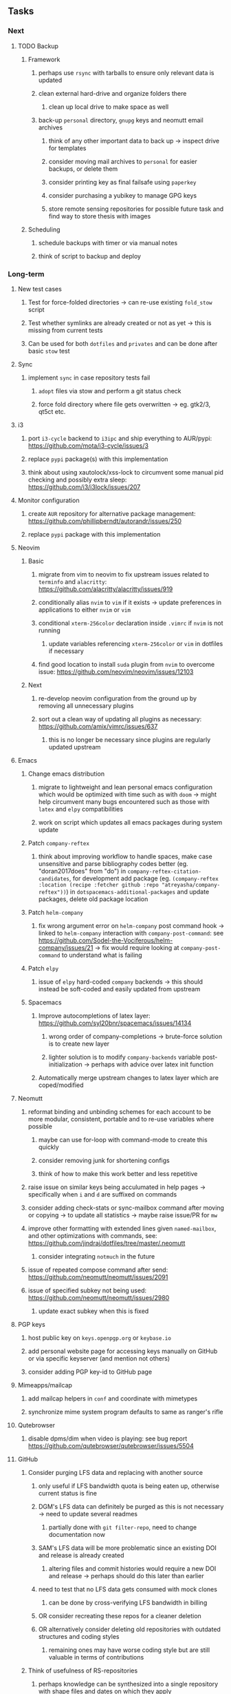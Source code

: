 #+STARTUP: overview
#+OPTIONS: ^:nil
#+OPTIONS: p:t

** Tasks
*** Next
**** TODO Backup
***** Framework
****** perhaps use ~rsync~ with tarballs to ensure only relevant data is updated
****** clean external hard-drive and organize folders there
******* clean up local drive to make space as well
****** back-up ~personal~ directory, ~gnupg~ keys and neomutt email archives
******* think of any other important data to back up -> inspect drive for templates
******* consider moving mail archives to ~personal~ for easier backups, or delete them
******* consider printing key as final failsafe using ~paperkey~
******* consider purchasing a yubikey to manage GPG keys
******* store remote sensing repositories for possible future task and find way to store thesis with images
***** Scheduling
****** schedule backups with timer or via manual notes
****** think of script to backup and deploy

*** Long-term
**** New test cases
***** Test for force-folded directories -> can re-use existing ~fold_stow~ script
***** Test whether symlinks are already created or not as yet -> this is missing from current tests
***** Can be used for both ~dotfiles~ and ~privates~ and can be done after basic ~stow~ test

**** Sync
***** implement ~sync~ in case repository tests fail
****** ~adopt~ files via stow and perform a git status check
****** force fold directory where file gets overwritten -> eg. gtk2/3, qt5ct etc.
      
**** i3
***** port ~i3-cycle~ backend to ~i3ipc~ and ship everything to AUR/pypi: https://github.com/mota/i3-cycle/issues/3
***** replace ~pypi~ package(s) with this implementation
***** think about using xautolock/xss-lock to circumvent some manual pid checking and possibly extra sleep: https://github.com/i3/i3lock/issues/207

**** Monitor configuration
***** create ~AUR~ repository for alternative package management: https://github.com/phillipberndt/autorandr/issues/250
***** replace ~pypi~ package with this implementation

**** Neovim
***** Basic
****** migrate from vim to neovim to fix upstream issues related to ~terminfo~ and ~alacritty~: https://github.com/alacritty/alacritty/issues/919 
****** conditionally alias ~nvim~ to ~vim~ if it exists -> update preferences in applications to either ~nvim~ or ~vim~
****** conditional ~xterm-256color~ declaration inside ~.vimrc~ if ~nvim~ is not running
******* update variables referencing ~xterm-256color~ or ~vim~ in dotfiles if necessary
****** find good location to install ~suda~ plugin from ~nvim~ to overcome issue: https://github.com/neovim/neovim/issues/12103
***** Next
****** re-develop neovim configuration from the ground up by removing all unnecessary plugins 
****** sort out a clean way of updating all plugins as necessary: https://github.com/amix/vimrc/issues/637
******* this is no longer be necessary since plugins are regularly updated upstream

**** Emacs
***** Change emacs distribution
****** migrate to lightweight and lean personal emacs configuration which would be optimized with time such as with ~doom~ -> might help circumvent many bugs encountered such as those with ~latex~ and ~elpy~ compatibilities
****** work on script which updates all emacs packages during system update
***** Patch ~company-reftex~
****** think about improving workflow to handle spaces, make case unsensitive and parse bibliography codes better (eg. "doran2017does" from "do") in ~company-reftex-citation-candidates~, for development add package (eg. ~(company-reftex :location (recipe :fetcher github :repo "atreyasha/company-reftex"))~) in ~dotspacemacs-additional-packages~ and update packages, delete old package location 
***** Patch ~helm-company~
****** fix wrong argument error on ~helm-company~ post command hook -> linked to ~helm-company~ interaction with ~company-post-command~: see https://github.com/Sodel-the-Vociferous/helm-company/issues/21 -> fix would require looking at ~company-post-command~ to understand what is failing
***** Patch ~elpy~
****** issue of ~elpy~ hard-coded ~company~ backends -> this should instead be soft-coded and easily updated from upstream
***** Spacemacs
****** Improve autocompletions of latex layer: https://github.com/syl20bnr/spacemacs/issues/14134
******* wrong order of company-completions -> brute-force solution is to create new layer
******* lighter solution is to modify ~company-backends~ variable post-initialization -> perhaps with advice over latex init function
****** Automatically merge upstream changes to latex layer which are coped/modified

**** Neomutt 
***** reformat binding and unbinding schemes for each account to be more modular, consistent, portable and to re-use variables where possible
****** maybe can use for-loop with command-mode to create this quickly
****** consider removing junk for shortening configs
****** think of how to make this work better and less repetitive
***** raise issue on similar keys being acculumated in help pages -> specifically when ~i~ and ~d~ are suffixed on commands
***** consider adding check-stats or sync-mailbox command after moving or copying -> to update all statistics -> maybe raise issue/PR for ~mw~
***** improve other formatting with extended lines given ~named-mailbox~, and other optimizations with commands, see: https://github.com/jindraj/dotfiles/tree/master/.neomutt
****** consider integrating ~notmuch~ in the future
***** issue of repeated compose command after send: https://github.com/neomutt/neomutt/issues/2091
***** issue of specified subkey not being used: https://github.com/neomutt/neomutt/issues/2980
****** update exact subkey when this is fixed
       
**** PGP keys
***** host public key on ~keys.openpgp.org~ or ~keybase.io~
***** add personal website page for accessing keys manually on GitHub or via specific keyserver (and mention not others)
***** consider adding PGP key-id to GitHub page
**** Mimeapps/mailcap
***** add mailcap helpers in ~conf~ and coordinate with mimetypes
***** synchronize mime system program defaults to same as ranger's rifle
**** Qutebrowser
***** disable dpms/dim when video is playing: see bug report https://github.com/qutebrowser/qutebrowser/issues/5504
**** GitHub
***** Consider purging LFS data and replacing with another source
****** only useful if LFS bandwidth quota is being eaten up, otherwise current status is fine 
****** DGM's LFS data can definitely be purged as this is not necessary -> need to update several readmes
******* partially done with ~git filter-repo~, need to change documentation now
****** SAM's LFS data will be more problematic since an existing DOI and release is already created
******* altering files and commit histories would require a new DOI and release -> perhaps should do this later than earlier
****** need to test that no LFS data gets consumed with mock clones
******* can be done by cross-verifying LFS bandwidth in billing
****** OR consider recreating these repos for a cleaner deletion
****** OR alternatively consider deleting old repositories with outdated structures and coding styles
******* remaining ones may have worse coding style but are still valuable in terms of contributions
***** Think of usefulness of RS-repositories
****** perhaps knowledge can be synthesized into a single repository with shape files and dates on which they apply 
****** think of how to host RS thesis and if this even makes sense
**** Generic management
***** best way to foce-fold would be to stow all with ~--no-folding~ and then re-do with ~fold_stow~
***** update script which does manual update checks on files which might require upstream updates -> perhaps perform a diff framework to accept/reject upstream changes -> eg. ~spacemacs~ latex layer modified files
****** update configuration files with upstream changes (or remove upstream templates)
****** examples include spacemacs ~init.el~, qutebrowser ~config.py~ and ranger ~scope.sh~ and ~rifle.conf~

